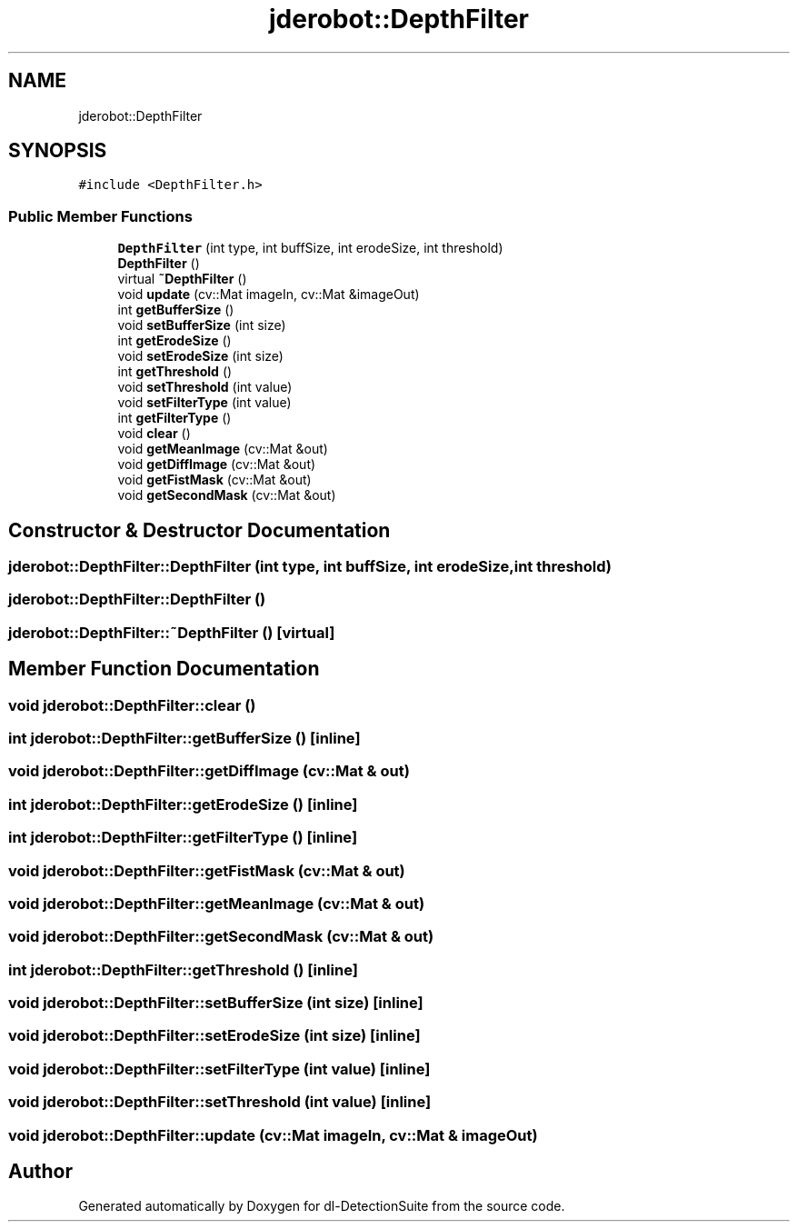 .TH "jderobot::DepthFilter" 3 "Sat Dec 15 2018" "Version 1.00" "dl-DetectionSuite" \" -*- nroff -*-
.ad l
.nh
.SH NAME
jderobot::DepthFilter
.SH SYNOPSIS
.br
.PP
.PP
\fC#include <DepthFilter\&.h>\fP
.SS "Public Member Functions"

.in +1c
.ti -1c
.RI "\fBDepthFilter\fP (int type, int buffSize, int erodeSize, int threshold)"
.br
.ti -1c
.RI "\fBDepthFilter\fP ()"
.br
.ti -1c
.RI "virtual \fB~DepthFilter\fP ()"
.br
.ti -1c
.RI "void \fBupdate\fP (cv::Mat imageIn, cv::Mat &imageOut)"
.br
.ti -1c
.RI "int \fBgetBufferSize\fP ()"
.br
.ti -1c
.RI "void \fBsetBufferSize\fP (int size)"
.br
.ti -1c
.RI "int \fBgetErodeSize\fP ()"
.br
.ti -1c
.RI "void \fBsetErodeSize\fP (int size)"
.br
.ti -1c
.RI "int \fBgetThreshold\fP ()"
.br
.ti -1c
.RI "void \fBsetThreshold\fP (int value)"
.br
.ti -1c
.RI "void \fBsetFilterType\fP (int value)"
.br
.ti -1c
.RI "int \fBgetFilterType\fP ()"
.br
.ti -1c
.RI "void \fBclear\fP ()"
.br
.ti -1c
.RI "void \fBgetMeanImage\fP (cv::Mat &out)"
.br
.ti -1c
.RI "void \fBgetDiffImage\fP (cv::Mat &out)"
.br
.ti -1c
.RI "void \fBgetFistMask\fP (cv::Mat &out)"
.br
.ti -1c
.RI "void \fBgetSecondMask\fP (cv::Mat &out)"
.br
.in -1c
.SH "Constructor & Destructor Documentation"
.PP 
.SS "jderobot::DepthFilter::DepthFilter (int type, int buffSize, int erodeSize, int threshold)"

.SS "jderobot::DepthFilter::DepthFilter ()"

.SS "jderobot::DepthFilter::~DepthFilter ()\fC [virtual]\fP"

.SH "Member Function Documentation"
.PP 
.SS "void jderobot::DepthFilter::clear ()"

.SS "int jderobot::DepthFilter::getBufferSize ()\fC [inline]\fP"

.SS "void jderobot::DepthFilter::getDiffImage (cv::Mat & out)"

.SS "int jderobot::DepthFilter::getErodeSize ()\fC [inline]\fP"

.SS "int jderobot::DepthFilter::getFilterType ()\fC [inline]\fP"

.SS "void jderobot::DepthFilter::getFistMask (cv::Mat & out)"

.SS "void jderobot::DepthFilter::getMeanImage (cv::Mat & out)"

.SS "void jderobot::DepthFilter::getSecondMask (cv::Mat & out)"

.SS "int jderobot::DepthFilter::getThreshold ()\fC [inline]\fP"

.SS "void jderobot::DepthFilter::setBufferSize (int size)\fC [inline]\fP"

.SS "void jderobot::DepthFilter::setErodeSize (int size)\fC [inline]\fP"

.SS "void jderobot::DepthFilter::setFilterType (int value)\fC [inline]\fP"

.SS "void jderobot::DepthFilter::setThreshold (int value)\fC [inline]\fP"

.SS "void jderobot::DepthFilter::update (cv::Mat imageIn, cv::Mat & imageOut)"


.SH "Author"
.PP 
Generated automatically by Doxygen for dl-DetectionSuite from the source code\&.
